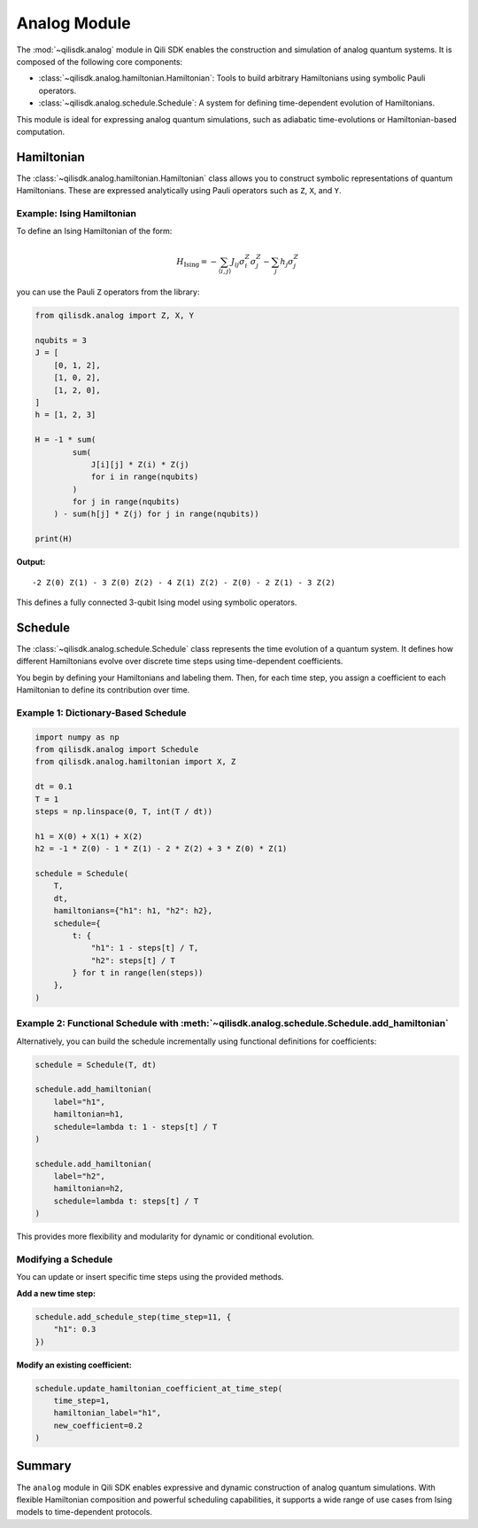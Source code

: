 Analog Module
=============

The :mod:`~qilisdk.analog` module in Qili SDK enables the construction and simulation of analog quantum systems. It is composed of the following core components:

- :class:`~qilisdk.analog.hamiltonian.Hamiltonian`: Tools to build arbitrary Hamiltonians using symbolic Pauli operators.
- :class:`~qilisdk.analog.schedule.Schedule`: A system for defining time-dependent evolution of Hamiltonians.

This module is ideal for expressing analog quantum simulations, such as adiabatic time-evolutions or Hamiltonian-based computation.

Hamiltonian
-----------

The :class:`~qilisdk.analog.hamiltonian.Hamiltonian` class allows you to construct symbolic representations of quantum Hamiltonians. These are expressed analytically using Pauli operators such as ``Z``, ``X``, and ``Y``.

Example: Ising Hamiltonian
^^^^^^^^^^^^^^^^^^^^^^^^^^

To define an Ising Hamiltonian of the form:

.. math::

    H_{\text{Ising}}  =  - \sum_{\langle i, j \rangle} J_{ij} \sigma^Z_i \sigma^Z_j - \sum_j h_j \sigma^Z_j

you can use the Pauli ``Z`` operators from the library:

.. code-block:: python

    from qilisdk.analog import Z, X, Y

    nqubits = 3
    J = [
        [0, 1, 2],
        [1, 0, 2],
        [1, 2, 0],
    ]
    h = [1, 2, 3]

    H = -1 * sum( 
            sum(
                J[i][j] * Z(i) * Z(j) 
                for i in range(nqubits)
            ) 
            for j in range(nqubits)
        ) - sum(h[j] * Z(j) for j in range(nqubits))

    print(H)

**Output:**

::

    -2 Z(0) Z(1) - 3 Z(0) Z(2) - 4 Z(1) Z(2) - Z(0) - 2 Z(1) - 3 Z(2)

This defines a fully connected 3-qubit Ising model using symbolic operators.

Schedule
--------

The :class:`~qilisdk.analog.schedule.Schedule` class represents the time evolution of a quantum system. It defines how different Hamiltonians evolve over discrete time steps using time-dependent coefficients.

You begin by defining your Hamiltonians and labeling them. Then, for each time step, you assign a coefficient to each Hamiltonian to define its contribution over time.

Example 1: Dictionary-Based Schedule
^^^^^^^^^^^^^^^^^^^^^^^^^^^^^^^^^^^^

.. code-block:: python

    import numpy as np
    from qilisdk.analog import Schedule
    from qilisdk.analog.hamiltonian import X, Z

    dt = 0.1
    T = 1
    steps = np.linspace(0, T, int(T / dt))

    h1 = X(0) + X(1) + X(2)
    h2 = -1 * Z(0) - 1 * Z(1) - 2 * Z(2) + 3 * Z(0) * Z(1)

    schedule = Schedule(
        T,
        dt,
        hamiltonians={"h1": h1, "h2": h2},
        schedule={
            t: {
                "h1": 1 - steps[t] / T,
                "h2": steps[t] / T
            } for t in range(len(steps))
        },
    )

Example 2: Functional Schedule with :meth:`~qilisdk.analog.schedule.Schedule.add_hamiltonian`
^^^^^^^^^^^^^^^^^^^^^^^^^^^^^^^^^^^^^^^^^^^^^^^^^^^^^^^

Alternatively, you can build the schedule incrementally using functional definitions for coefficients:

.. code-block:: python

    schedule = Schedule(T, dt)

    schedule.add_hamiltonian(
        label="h1", 
        hamiltonian=h1, 
        schedule=lambda t: 1 - steps[t] / T
    )

    schedule.add_hamiltonian(
        label="h2", 
        hamiltonian=h2, 
        schedule=lambda t: steps[t] / T
    )

This provides more flexibility and modularity for dynamic or conditional evolution.

Modifying a Schedule
^^^^^^^^^^^^^^^^^^^^

You can update or insert specific time steps using the provided methods.

**Add a new time step:**

.. code-block:: python

    schedule.add_schedule_step(time_step=11, {
        "h1": 0.3
    })

**Modify an existing coefficient:**

.. code-block:: python

    schedule.update_hamiltonian_coefficient_at_time_step(
        time_step=1, 
        hamiltonian_label="h1", 
        new_coefficient=0.2
    )

Summary
-------

The ``analog`` module in Qili SDK enables expressive and dynamic construction of analog quantum simulations. With flexible Hamiltonian composition and powerful scheduling capabilities, it supports a wide range of use cases from Ising models to time-dependent protocols.
